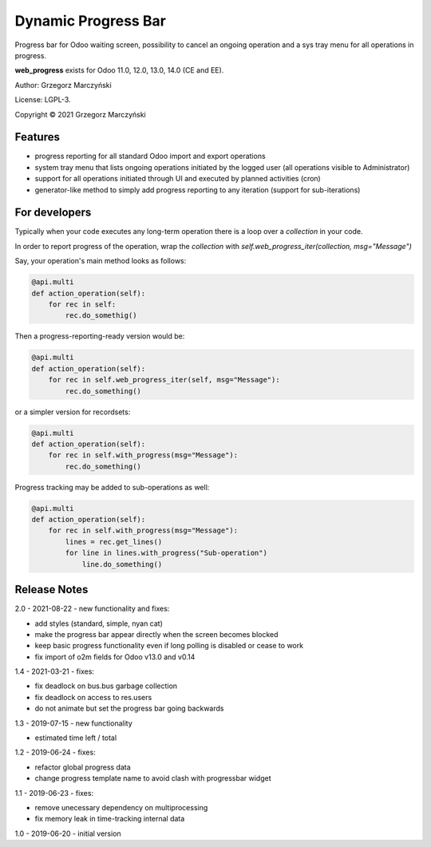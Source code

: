 ====================
Dynamic Progress Bar
====================

Progress bar for Odoo waiting screen, possibility to cancel an ongoing operation and a sys tray menu for all operations in progress.

.. class:: no-web

    .. image:: https://raw.githubusercontent.com/gmarczynski/odoo-web-progress/12.0/web_progress/static/description/progress_bar_loading_cancelling.gif
        :alt: Progress Bar
        :width: 100%
        :align: center


**web_progress** exists for Odoo 11.0, 12.0, 13.0, 14.0 (CE and EE).

Author: Grzegorz Marczyński

License: LGPL-3.

Copyright © 2021 Grzegorz Marczyński


Features
--------

.. class:: no-web

    .. image:: https://raw.githubusercontent.com/gmarczynski/odoo-web-progress/12.0/web_progress/static/description/progress_bar_loading_systray.gif
        :alt: Progress Systray Menu
        :width: 50%
        :align: right

- progress reporting for all standard Odoo import and export operations
- system tray menu that lists ongoing operations initiated by the logged user (all operations visible to Administrator)
- support for all operations initiated through UI and executed by planned activities (cron)
- generator-like method to simply add progress reporting to any iteration (support for sub-iterations)


For developers
---------------

Typically when your code executes any long-term operation there is a loop over a `collection` in your code.

In order to report progress of the operation, wrap the `collection` with `self.web_progress_iter(collection, msg="Message")`

Say, your operation's main method looks as follows:

.. code-block::

    @api.multi
    def action_operation(self):
        for rec in self:
            rec.do_somethig()


Then a progress-reporting-ready version would be:

.. code-block::

    @api.multi
    def action_operation(self):
        for rec in self.web_progress_iter(self, msg="Message"):
            rec.do_something()


or a simpler version for recordsets:

.. code-block::

    @api.multi
    def action_operation(self):
        for rec in self.with_progress(msg="Message"):
            rec.do_something()

Progress tracking may be added to sub-operations as well:

.. code-block::

    @api.multi
    def action_operation(self):
        for rec in self.with_progress(msg="Message"):
            lines = rec.get_lines()
            for line in lines.with_progress("Sub-operation")
                line.do_something()

Release Notes
-------------

2.0 - 2021-08-22 - new functionality and fixes:

- add styles (standard, simple, nyan cat)
- make the progress bar appear directly when the screen becomes blocked
- keep basic progress functionality even if long polling is disabled or cease to work
- fix import of o2m fields for Odoo v13.0 and v0.14

1.4 - 2021-03-21 - fixes:

- fix deadlock on bus.bus garbage collection
- fix deadlock on access to res.users
- do not animate but set the progress bar going backwards


1.3 - 2019-07-15 - new functionality

- estimated time left / total


1.2 - 2019-06-24 - fixes:

- refactor global progress data
- change progress template name to avoid clash with progressbar widget

1.1 - 2019-06-23 - fixes:

- remove unecessary dependency on multiprocessing
- fix memory leak in time-tracking internal data

1.0 - 2019-06-20 - initial version
